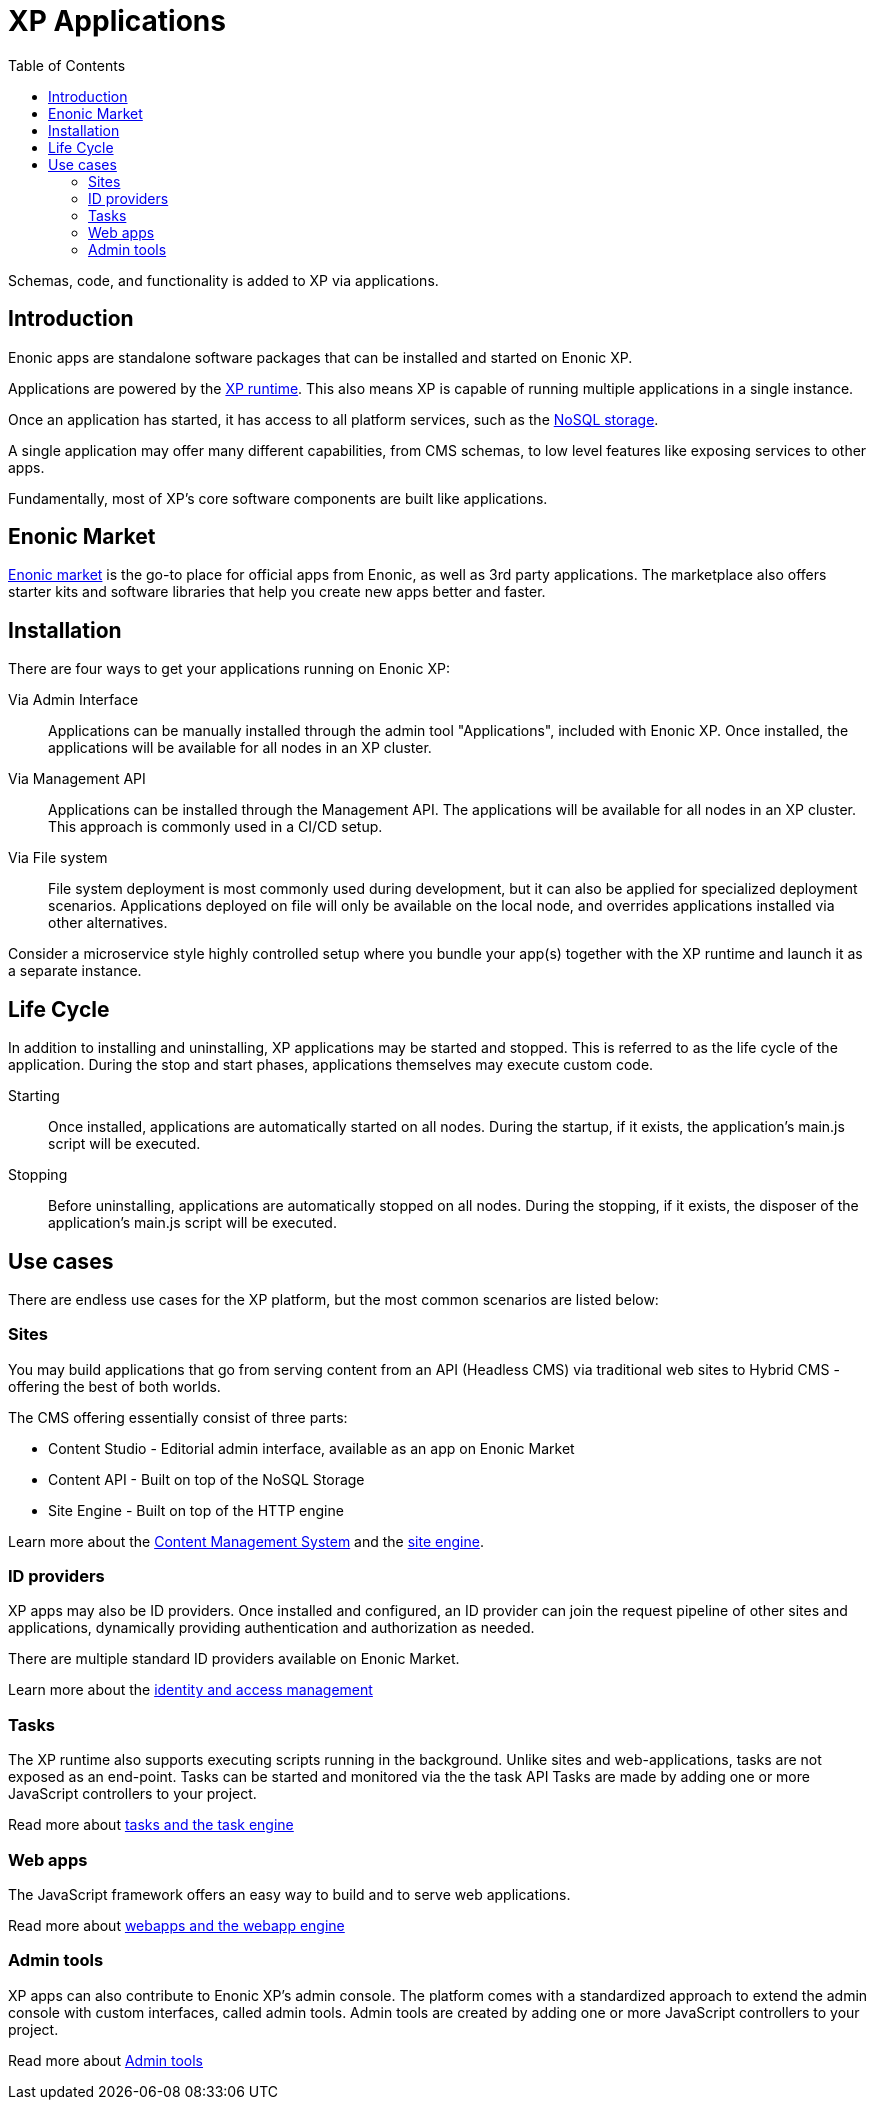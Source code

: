 = XP Applications
:toc: right
:imagesdir: images

Schemas, code, and functionality is added to XP via applications.

== Introduction

Enonic apps are standalone software packages that can be installed and started on Enonic XP.

Applications are powered by the <<runtime#, XP runtime>>. This also means XP is capable of running multiple applications in a single instance.

Once an application has started, it has access to all platform services, such as the <<storage#, NoSQL storage>>.

A single application may offer many different capabilities, from CMS schemas, to low level features like exposing services to other apps.

Fundamentally, most of XP's core software components are built like applications.

== Enonic Market

https://market.enonic.com[Enonic market] is the go-to place for official apps from Enonic, as well as 3rd party applications.
The marketplace also offers starter kits and software libraries that help you create new apps better and faster.

== Installation

There are four ways to get your applications running on Enonic XP:

Via Admin Interface:: Applications can be manually installed through the admin tool "Applications", included with Enonic XP. Once installed, the applications will be available for all nodes in an XP cluster.

Via Management API:: Applications can be installed through the Management API. The applications will be available for all nodes in an XP cluster. This approach is commonly used in a CI/CD setup.

Via File system:: File system deployment is most commonly used during development, but it can also be applied for specialized deployment scenarios. Applications deployed on file will only be available on the local node, and overrides applications installed via other alternatives.

Consider a microservice style highly controlled setup where you bundle your app(s) together with the XP runtime and launch it as a separate instance.

== Life Cycle

In addition to installing and uninstalling, XP applications may be started and stopped.
This is referred to as the life cycle of the application. During the stop and start phases, applications themselves may execute custom code.

Starting:: Once installed, applications are automatically started on all nodes. During the startup, if it exists, the application's main.js script will be executed.

Stopping:: Before uninstalling, applications are automatically stopped on all nodes.
During the stopping, if it exists, the disposer of the application's main.js script will be executed.

== Use cases

There are endless use cases for the XP platform, but the most common scenarios are listed below:

=== Sites

You may build applications that go from serving content from an API (Headless CMS)
via traditional web sites to Hybrid CMS - offering the best of both worlds.

The CMS offering essentially consist of three parts:

* Content Studio - Editorial admin interface, available as an app on Enonic Market
* Content API - Built on top of the NoSQL Storage
* Site Engine - Built on top of the HTTP engine

Learn more about the <<cms#,Content Management System>> and the <<runtime#site-engine, site engine>>.


=== ID providers

XP apps may also be ID providers.
Once installed and configured, an ID provider can join the request pipeline of other sites and applications, dynamically providing authentication and authorization as needed.

There are multiple standard ID providers available on Enonic Market.

Learn more about the <<iam#,identity and access management>>

=== Tasks

The XP runtime also supports executing scripts running in the background.
Unlike sites and web-applications, tasks are not exposed as an end-point.
Tasks can be started and monitored via the the task API
Tasks are made by adding one or more JavaScript controllers to your project.

Read more about <<runtime/engines/task-engine#, tasks and the task engine>>

=== Web apps

The JavaScript framework offers an easy way to build and to serve web applications.

Read more about <<runtime/engines/webapp-engine#, webapps and the webapp engine>>


=== Admin tools

XP apps can also contribute to Enonic XP's admin console.
The platform comes with a standardized approach to extend the admin console with custom interfaces, called admin tools.
Admin tools are created by adding one or more JavaScript controllers to your project.

Read more about <<runtime/engines/admin-engine#,Admin tools>>
